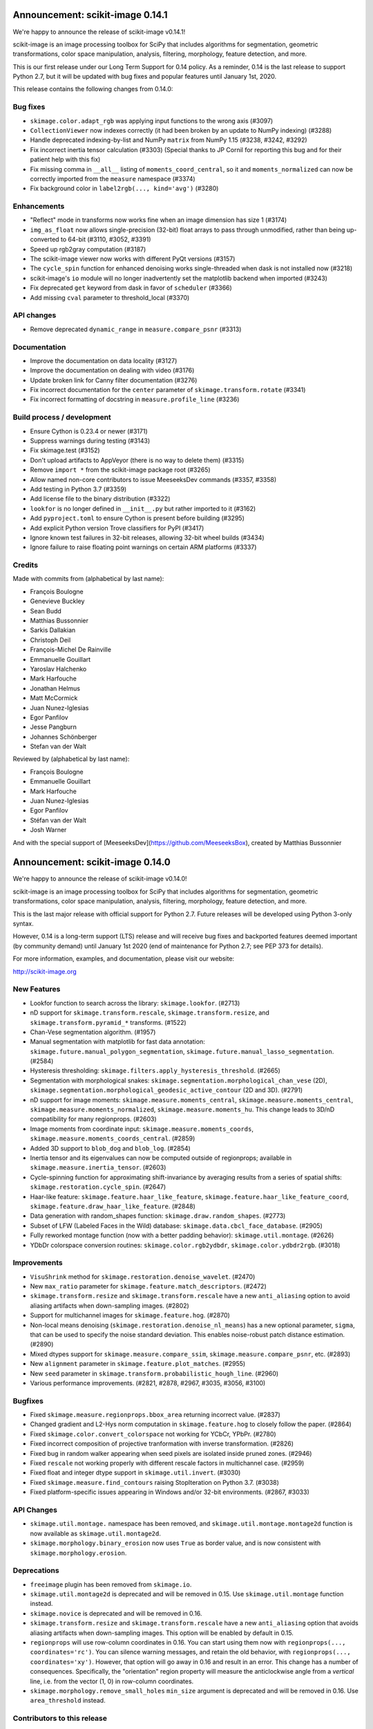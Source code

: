 Announcement: scikit-image 0.14.1
=================================

We're happy to announce the release of scikit-image v0.14.1!

scikit-image is an image processing toolbox for SciPy that includes algorithms
for segmentation, geometric transformations, color space manipulation,
analysis, filtering, morphology, feature detection, and more.

This is our first release under our Long Term Support for 0.14 policy. As a
reminder, 0.14 is the last release to support Python 2.7, but it will be
updated with bug fixes and popular features until January 1st, 2020.

This release contains the following changes from 0.14.0:


Bug fixes
---------
- ``skimage.color.adapt_rgb`` was applying input functions to the wrong axis
  (#3097)
- ``CollectionViewer`` now indexes correctly (it had been broken by an update
  to NumPy indexing) (#3288)
- Handle deprecated indexing-by-list and NumPy ``matrix`` from NumPy 1.15
  (#3238, #3242, #3292)
- Fix incorrect inertia tensor calculation (#3303) (Special thanks to JP Cornil
  for reporting this bug and for their patient help with this fix)
- Fix missing comma in ``__all__`` listing of ``moments_coord_central``, so it
  and ``moments_normalized`` can now be correctly imported from the ``measure``
  namespace (#3374)
- Fix background color in ``label2rgb(..., kind='avg')`` (#3280)

Enhancements
------------
- "Reflect" mode in transforms now works fine when an image dimension has size
  1 (#3174)
- ``img_as_float`` now allows single-precision (32-bit) float arrays to pass
  through unmodified, rather than being up-converted to 64-bit (#3110, #3052,
  #3391)
- Speed up rgb2gray computation (#3187)
- The scikit-image viewer now works with different PyQt versions (#3157)
- The ``cycle_spin`` function for enhanced denoising works single-threaded
  when dask is not installed now (#3218)
- scikit-image's ``io`` module will no longer inadvertently set the matplotlib
  backend when imported (#3243)
- Fix deprecated ``get`` keyword from dask in favor of ``scheduler`` (#3366)
- Add missing ``cval`` parameter to threshold_local (#3370)


API changes
-----------
- Remove deprecated ``dynamic_range`` in ``measure.compare_psnr`` (#3313)

Documentation
-------------
- Improve the documentation on data locality (#3127)
- Improve the documentation on dealing with video (#3176)
- Update broken link for Canny filter documentation (#3276)
- Fix incorrect documentation for the ``center`` parameter of
  ``skimage.transform.rotate`` (#3341)
- Fix incorrect formatting of docstring in ``measure.profile_line`` (#3236)

Build process / development
---------------------------
- Ensure Cython is 0.23.4 or newer (#3171)
- Suppress warnings during testing (#3143)
- Fix skimage.test (#3152)
- Don't upload artifacts to AppVeyor (there is no way to delete them) (#3315)
- Remove ``import *`` from the scikit-image package root (#3265)
- Allow named non-core contributors to issue MeeseeksDev commands (#3357,
  #3358)
- Add testing in Python 3.7 (#3359)
- Add license file to the binary distribution (#3322)
- ``lookfor`` is no longer defined in ``__init__.py`` but rather imported to it
  (#3162)
- Add ``pyproject.toml`` to ensure Cython is present before building (#3295)
- Add explicit Python version Trove classifiers for PyPI (#3417)
- Ignore known test failures in 32-bit releases, allowing 32-bit wheel builds
  (#3434)
- Ignore failure to raise floating point warnings on certain ARM platforms
  (#3337)

Credits
-------
Made with commits from (alphabetical by last name):

- François Boulogne
- Genevieve Buckley
- Sean Budd
- Matthias Bussonnier
- Sarkis Dallakian
- Christoph Deil
- François-Michel De Rainville
- Emmanuelle Gouillart
- Yaroslav Halchenko
- Mark Harfouche
- Jonathan Helmus
- Matt McCormick
- Juan Nunez-Iglesias
- Egor Panfilov
- Jesse Pangburn
- Johannes Schönberger
- Stefan van der Walt

Reviewed by (alphabetical by last name):

- François Boulogne
- Emmanuelle Gouillart
- Mark Harfouche
- Juan Nunez-Iglesias
- Egor Panfilov
- Stéfan van der Walt
- Josh Warner

And with the special support of [MeeseeksDev](https://github.com/MeeseeksBox),
created by Matthias Bussonnier


Announcement: scikit-image 0.14.0
=================================

We're happy to announce the release of scikit-image v0.14.0!

scikit-image is an image processing toolbox for SciPy that includes algorithms
for segmentation, geometric transformations, color space manipulation,
analysis, filtering, morphology, feature detection, and more.

This is the last major release with official support for Python 2.7. Future
releases will be developed using Python 3-only syntax.

However, 0.14 is a long-term support (LTS) release and will receive bug fixes
and backported features deemed important (by community demand) until January
1st 2020 (end of maintenance for Python 2.7; see PEP 373 for details).

For more information, examples, and documentation, please visit our website:

http://scikit-image.org


New Features
------------
- Lookfor function to search across the library: ``skimage.lookfor``. (#2713)
- nD support for ``skimage.transform.rescale``, ``skimage.transform.resize``,
  and ``skimage.transform.pyramid_*`` transforms. (#1522)
- Chan-Vese segmentation algorithm. (#1957)
- Manual segmentation with matplotlib for fast data annotation:
  ``skimage.future.manual_polygon_segmentation``,
  ``skimage.future.manual_lasso_segmentation``. (#2584)
- Hysteresis thresholding:
  ``skimage.filters.apply_hysteresis_threshold``. (#2665)
- Segmentation with morphological snakes:
  ``skimage.segmentation.morphological_chan_vese`` (2D),
  ``skimage.segmentation.morphological_geodesic_active_contour`` (2D and 3D). (#2791)
- nD support for image moments: ``skimage.measure.moments_central``,
  ``skimage.measure.moments_central``, ``skimage.measure.moments_normalized``,
  ``skimage.measure.moments_hu``. This change leads to 3D/nD compatibility for
  many regionprops. (#2603)
- Image moments from coordinate input: ``skimage.measure.moments_coords``,
  ``skimage.measure.moments_coords_central``. (#2859)
- Added 3D support to ``blob_dog`` and ``blob_log``. (#2854)
- Inertia tensor and its eigenvalues can now be computed outside of
  regionprops; available in ``skimage.measure.inertia_tensor``. (#2603)
- Cycle-spinning function for approximating shift-invariance by averaging
  results from a series of spatial shifts:
  ``skimage.restoration.cycle_spin``. (#2647)
- Haar-like feature: ``skimage.feature.haar_like_feature``,
  ``skimage.feature.haar_like_feature_coord``,
  ``skimage.feature.draw_haar_like_feature``. (#2848)
- Data generation with random_shapes function:
  ``skimage.draw.random_shapes``. (#2773)
- Subset of LFW (Labeled Faces in the Wild) database:
  ``skimage.data.cbcl_face_database``. (#2905)
- Fully reworked montage function (now with a better padding behavior):
  ``skimage.util.montage``. (#2626)
- YDbDr colorspace conversion routines: ``skimage.color.rgb2ydbdr``,
  ``skimage.color.ydbdr2rgb``. (#3018)


Improvements
------------
- ``VisuShrink`` method for ``skimage.restoration.denoise_wavelet``. (#2470)
- New ``max_ratio`` parameter for ``skimage.feature.match_descriptors``. (#2472)
- ``skimage.transform.resize`` and ``skimage.transform.rescale`` have a new
  ``anti_aliasing`` option to avoid aliasing artifacts when down-sampling
  images. (#2802)
- Support for multichannel images for ``skimage.feature.hog``. (#2870)
- Non-local means denoising (``skimage.restoration.denoise_nl_means``) has
  a new optional parameter, ``sigma``, that can be used to specify the noise
  standard deviation. This enables noise-robust patch distance estimation. (#2890)
- Mixed dtypes support for ``skimage.measure.compare_ssim``,
  ``skimage.measure.compare_psnr``, etc. (#2893)
- New ``alignment`` parameter in ``skimage.feature.plot_matches``. (#2955)
- New ``seed`` parameter in ``skimage.transform.probabilistic_hough_line``. (#2960)
- Various performance improvements. (#2821, #2878, #2967, #3035, #3056, #3100)


Bugfixes
--------
- Fixed ``skimage.measure.regionprops.bbox_area`` returning incorrect value. (#2837)
- Changed gradient and L2-Hys norm computation in ``skimage.feature.hog``
  to closely follow the paper. (#2864)
- Fixed ``skimage.color.convert_colorspace`` not working for YCbCr, YPbPr. (#2780)
- Fixed incorrect composition of projective tranformation with inverse transformation. (#2826)
- Fixed bug in random walker appearing when seed pixels are isolated inside pruned zones. (#2946)
- Fixed ``rescale`` not working properly with different rescale factors in multichannel case. (#2959)
- Fixed float and integer dtype support in ``skimage.util.invert``. (#3030)
- Fixed ``skimage.measure.find_contours`` raising StopIteration on Python 3.7. (#3038)
- Fixed platform-specific issues appearing in Windows and/or 32-bit environments. (#2867, #3033)


API Changes
-----------
- ``skimage.util.montage.`` namespace has been removed, and
  ``skimage.util.montage.montage2d`` function is now available as
  ``skimage.util.montage2d``.
- ``skimage.morphology.binary_erosion`` now uses ``True`` as border
  value, and is now consistent with ``skimage.morphology.erosion``.


Deprecations
------------
- ``freeimage`` plugin has been removed from ``skimage.io``.
- ``skimage.util.montage2d`` is deprecated and will be removed in 0.15.
  Use ``skimage.util.montage`` function instead.
- ``skimage.novice`` is deprecated and will be removed in 0.16.
- ``skimage.transform.resize`` and ``skimage.transform.rescale`` have a new
  ``anti_aliasing`` option that avoids aliasing artifacts when down-sampling
  images. This option will be enabled by default in 0.15.
- ``regionprops`` will use row-column coordinates in 0.16. You can start
  using them now with ``regionprops(..., coordinates='rc')``. You can silence
  warning messages, and retain the old behavior, with
  ``regionprops(..., coordinates='xy')``. However, that option will go away
  in 0.16 and result in an error. This change has a number of consequences.
  Specifically, the "orientation" region property will measure the
  anticlockwise angle from a *vertical* line, i.e. from the vector (1, 0) in
  row-column coordinates.
- ``skimage.morphology.remove_small_holes`` ``min_size`` argument is deprecated
  and will be removed in 0.16. Use ``area_threshold`` instead.


Contributors to this release
----------------------------

- Alvin
- Norman Barker
- Brad Bazemore
- Leonid Bloch
- Benedikt Boecking
- Jirka Borovec
- François Boulogne
- Larry Bradley
- Robert Bradshaw
- Matthew Brett
- Floris van Breugel
- Alex Chum
- Yannick Copin
- Nethanel Elzas
- Kira Evans
- Christoph Gohlke
- GGoussar
- Jens Glaser
- Peter Goldsborough
- Emmanuelle Gouillart
- Ben Hadfield
- Mark Harfouche
- Scott Heatwole
- Gregory R. Lee
- Guillaume Lemaitre
- Theodore Lindsay
- Kevin Mader
- Jarrod Millman
- Vinicius Monego
- Pradyumna Narayana
- Juan Nunez-Iglesias
- Kesavan PS
- Egor Panfilov
- Oleksandr Pavlyk
- Justin Pinkney
- Robert Pollak
- Jonathan Reich
- Émile Robitaille
- Rose Zhao
- Alex Rothberg
- Arka Sadhu
- Max Schambach
- Johannes Schönberger
- Sourav Singh
- Kesavan Subburam
- Matt Swain
- Saurav R. Tuladhar
- Nelle Varoquaux
- Viraj
- David Volgyes
- Stefan van der Walt
- Thomas Walter
- Scott Warchal
- Josh Warner
- Nicholas Weir
- Sera Yang
- Chiang, Yi-Yo
- corrado9999
- ed1d1a8d
- eepaillard
- leaprovenzano
- mikigom
- mrastgoo
- mutterer
- pmneila
- timhok
- zhongzyd


We'd also like to thank all the people who contributed their time to perform the reviews:

- Leonid Bloch
- Jirka Borovec
- François Boulogne
- Matthew Brett
- Thomas A Caswell
- Kira Evans
- Peter Goldsborough
- Emmanuelle Gouillart
- Almar Klein
- Gregory R. Lee
- Joan Massich
- Juan Nunez-Iglesias
- Faraz Oloumi
- Daniil Pakhomov
- Egor Panfilov
- Dan Schult
- Johannes Schönberger
- Steven Silvester
- Alexandre de Siqueira
- Nelle Varoquaux
- Stefan van der Walt
- Josh Warner
- Eric Wieser


Full list of changes
--------------------
This release is the result of 14 months of work.
It contains the following 186 merged pull requests by 67 committers:

- n-dimensional rescale, resize, and pyramid transforms (#1522)
- Segmentation: Implemention of a simple Chan-Vese Algorithm (#1957)
- JPEG quality argument in imsave (#2063)
- improve geometric models fitting (line, circle) using LSM (#2433)
- Improve input parameter handling in `_sift_read` (#2452)
- Remove broken test in `_shared/tests/test_interpolation.py` (#2454)
- [MRG] Pytest migration (#2468)
- Add VisuShrink method for `denoise_wavelet` (#2470)
- Ratio test for descriptor matching (#2472)
- Make HOG visualization use midpoints of orientation bins (#2525)
- DOC: Add example for rescaling/resizing/downscaling (#2560)
- Gallery random walker: Rescale image range to -1, 1 (#2575)
- Update conditional requirement for PySide (#2578)
- Add configuration file for `pep8_speaks` (#2579)
- Manual segmentation tool with matplotlib (#2584)
- Website updates (documentation build) (#2585)
- Update the release process notes (#2593)
- Defer matplotlib imports (#2596)
- Spelling: replaces colour by color (#2598)
- Add nD support to image moments computation (#2603)
- Set xlim and ylim in rescale gallery example (#2606)
- Reduce runtime of local_maxima gallery example (#2608)
- MAINT _shared.testing now contains pytest's useful functions (#2614)
- error message misspelled, integral to integer (#2615)
- Respect standard notations for images in functions arguments (#2617)
- MAINT: remove unused argument in private inpainting function (#2618)
- MAINT: some minor edits on Chan Vese segmentation (#2619)
- Fix UserWarning: Unknown section Example (#2620)
- Eliminate some TODOs for 0.14 (#2621)
- Clean up and fix bug in ssim tests (#2622)
- Add padding_width to montage2d and add montage_rgb (#2626)
- Add tests covering erroneous input to morphology.watershed (#2631)
- Fix name of code coverage tool (#2638)
- MAINT: Remove undefined attributes in skimage.filters (#2643)
- Improve the support for 1D images in `color.gray2rgb`  (#2645)
- ENH: add cycle spinning routine (#2647)
- as_gray replaces as_grey in imread() and load() (#2652)
- Fix AppVeyor pytest execution (#2658)
- More TODOs for 0.14 (#2659)
- pin sphinx to <1.6 (#2662)
- MAINT: use relative imports instead of absolute ones (#2664)
- Add hysteresis thresholding function (#2665)
- Improve hysteresis docstring (#2669)
- Add helper functions img_as_float32 and img_as_float64 (#2673)
- Remove unnecessary assignment in pxd file. (#2683)
- Unused var and function call in documentation example (#2684)
- Make `imshow_collection` to plot images on a grid of convenient aspect ratio (#2689)
- Fix typo in Chan-Vese docstrings (#2692)
- Fix data type error with marching_cubes_lewiner(allow_degenerate=False) (#2694)
- Add handling for uniform arrays when finding local extrema. (#2699)
- Avoid uneccesary copies in skimage.morphology.label (#2701)
- Deprecate `visualise` in favor of `visualize` in `skimage.feature.hog` (#2705)
- Remove alpha channel when saving to jpg format (#2706)
- Tweak in-place installation instructions (#2712)
- Add `skimage.lookfor` function (#2713)
- Speedup image dtype conversion by switching to `asarray` (#2715)
- MAINT reorganizing CI-related scripts (#2718)
- added rect function to draw module (#2719)
- Remove duplicate parameter in `skimage.io.imread` docstring (#2725)
- Add support for 1D arrays for grey erosion (#2727)
- Build with Xcode 9 beta 3, MacOS 10.12 (#2730)
- Travis docs one platform (#2732)
- Install documentation build requirements on Travis-CI (#2737)
- Add reference papers for `restoration.inpaint_biharmonic` (#2738)
- Completely remove `freeimage` plugin from `skimage.io` (#2744)
- Implementation and test fix for shannon_entropy calculation. (#2749)
- Minor cleanup (#2750)
- Add notes on testing to CONTRIBUTING (#2751)
- Update OSX install script (#2752)
- fix bug in horizontal seam_carve and seam_carve test. issue :#2545 (#2754)
- Recommend merging instead of rebasing, to lower contribution barrier (#2757)
- updated second link, first link still has paywall (#2768)
- DOC: set_color docstring, in-place said explicitly (#2771)
- Add module for generating random, labeled shapes (#2773)
- Ignore known failures (#2774)
- Update testdoc (#2775)
- Remove bento support (#2776)
- AppVeyor supports dot-file-style (#2779)
- Fix bug in `color.convert_colorspace` for YCbCr, YPbPr (#2780)
- Reorganizing requirements (#2781)
- WIP: Deal with long running command on travis (#2782)
- Deprecate the novice module (#2742) (#2784)
- Document mentioning deprecations in the release notes (#2785)
- [WIP] FIX Swirl center coordinates are reversed (#2790)
- Implementation of the Morphological Snakes (#2791)
- Merge TASKS.txt with CONTRIBUTING.txt (#2800)
- Add Gaussian filter-based antialiasing to resize (#2802)
- Add morphological snakes to release notes (#2803)
- Return empty array if hough_line_peaks detects nothing (#2805)
- Add W503 to pep8speaks ignore. (#2816)
- Slice PIL palette correctly using extreme image value. (#2818)
- Move INSTALL to top-level (#2819)
- Make simple watershed fast again (#2821)
- The gallery now points to the stable docs (#2822)
- Adapt AppVeyor to use Python.org dist, and remove install script (#2823)
- Remove pytest yield (#2824)
- Bug fix in projective tranformation composition with inverse transformation (#2826)
- FIX: add estimate_sigma to __all__ in restoration module (#2829)
- Switch from LaTeX to MathJax in doc build (#2832)
- Docstring fixes for better formula formatting (#2834)
- Fix regionprops.bbox_area bug (#2837)
- MAINT: add Python 3.6 to appveyor, small edits (#2840)
- Allow convex area calculation in 3D for regionprops (#2847)
- [MRG] DOC fix documentation build (#2851)
- Change default args from list to tuple in `feature.draw_multiblock_lbp` (#2852)
- Add 3D support to `blob_dog` and `blob_log` (#2854)
- Update compare_nrmse docstring (#2855)
- Fix link order in example (#2858)
- Add Computation of Image Moments to Coordinates (#2859)
- Revert gradient formula, modify the deprecation warning, and fix L2-Hys norm in `skimage.feature.hog` (#2864)
- OverflowError: Python int too large to convert to C long on win-amd64-py2.7 (#2867)
- Fix `skimage.measure.centroid` and add test coverage (#2869)
- Add multichannel support to `feature.hog` (#2870)
- Remove scipy version check in `active_contour` (#2871)
- Update DOI reference in `measure.compare_ssim` (#2872)
- Fix randomness and expected ranges for RGB in `test_random_shapes`. (#2877)
- Nl means fixes for large datasets (#2878)
- Make `test_random_shapes` use internally shipped testing tools (#2879)
- DOC: Update docstring for is_low_constrast to match function signature (#2883)
- Update URL in RAG docstring (#2885)
- Fix spelling typo in NL means docstring (#2887)
- noise-robust patch distance estimation for non-local means (#2890)
- Allow mixed dtypes in compare_ssim, compare_psnr, etc. (#2893)
- EHN add Haar-like feature (#2896)
- Add CBCL face database subset to `skimage.data` (#2897)
- EXA example for haar like features (#2898)
- Install documentation dependencies on all builds (#2900)
- Improve LineModelND doc strings (#2903)
- Add a subset of LFW dataset to `skimage.data` (#2905)
- Update default parameter values in the docstring of `skimage.restoration.unsupervised_wiener` (#2906)
- Revert "Add CBCL face database subset to `skimage.data`" (#2907)
- remove unused parameter 'n_segments' in `_enforce_label_connectivity_cython()` (#2908)
- Update six version to make pytest_cov work (#2909)
- Fix typos in `draw._random_shapes._generate_triangle_mask` docstring (#2914)
- do not assume 3 channels during non-local means denoising (#2922)
- add missing cdef in _integral_image_3d (non-local means) (#2923)
- Replace `morphology.remove_small_holes` argument `min_size` with `area_threshold` (#2924)
- Ensure warning to provide bool array is warranted (#2930)
- Remove copyright notice with permission of the author (Thomas Lewiner) (#2932)
- Fix link to Windows binaries in README. (#2934)
- Handle NumPy 1.14 API changes (#2935)
- Specify `gradient` parameter docstring in `compare_ssim` (#2937)
- Fixed broken link on LBP documentation (#2941)
- Corrected bug related to border value of morphology.binary_erosion (#2945)
- Correct bug in random walker when seed pixels are isolated inside pruned zones (#2946)
- Fix Cython compilation warnings in NL Means and Watershed (#2947)
- Add `alignment` parameter to `feature.plot_matches` (#2955)
- Raise warning when attempting to save boolean image (#2957)
- Allow different rescale factors in multichannel warp (#2959)
- Add seed parameter to probabilistic_hough_line (#2960)
- Minor style fixes for #2946 (#2961)
- Build on fewer AppVeyor platforms to avoid timeout (#2962)
- Watershed segmentation: make usable for large arrays (#2967)
- Mark data_range as being a float (#2971)
- Use correct NumPy version comparison in pytest configuration (#2975)
- Handle matplotlib 2.2 pre-release deprecations (#2977)
- Bugfix LineModelND.residuals does not use the optional parameter `params` (#2979)
- Return empty list on flat images with hough_ellipse #2820 (#2996)
- Add release notes for 0.13.1 (#2999)
- MAINT: PIL removed saving RGBA images as jpeg files (#3004)
- Ensure stdev is always nonnegative in _mean_std (#3008)
- Add citation information to README (#3013)
- Add YDbDr colorspace conversion routines (#3018)
- Minor style and documentation updates for #2859 (#3023)
- `draw.random_shapes` API improvements (#3029)
- Type dependent inversion (#3030)
- Fix ValueError: Buffer dtype mismatch, expected 'int64_t' but got 'int' on win_amd64 (#3033)
- Replace pow function calls in Cython modules to fix performance issues on Windows (#3035)
- Add __pycache__ and .cache to .gitignore. (#3037)
- Fix RuntimeError: generator raised StopIteration on Python 3.7 (#3038)
- Fix invert tests (#3039)
- Fix examples not displaying figures (#3040)
- Correct reference for the coins sample image (#3042)
- Switch to basis numpy int dtypes in dtype_range (#3050)
- speedup img_as_float by making division multiplication and avoiding unecessary allocation (#3056)
- For sparse CG solver, provide atol=0 keyword for SciPy >= 1.1 (#3063)
- Update dependencies and deprecations to fix Travis builds (#3072)
- Sanitizing marching_cubes_lewiner spacing input argument (#3074)
- Allow convex_hull_image on empty images (#3076)
- v0.13.x: Backport NumPy 1.14 compatibility (#3085)
- Force Appveyor to fail on failed tests (#3093)
- Add `threshold_local` to `filters` module namespace (#3096)
- Replace grey by gray where no deprecation is needed (#3098)
- Optimize _probabilistic_hough_line function (#3100)
- Rebuild docs upon deploy to ensure Javascript is generated (#3104)
- Fix random gallery script generation (#3106)
